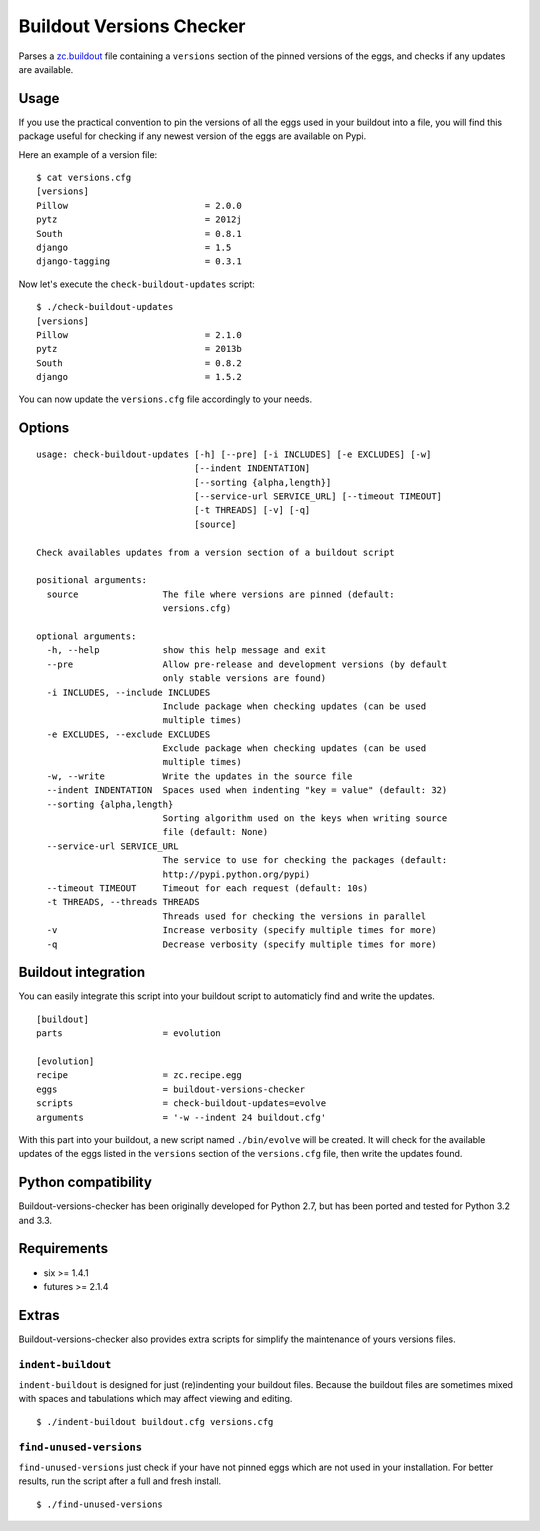 =========================
Buildout Versions Checker
=========================

|travis-develop| |coverage-develop|

Parses a `zc.buildout`_ file containing a ``versions`` section of the
pinned versions of the eggs, and checks if any updates are available.

Usage
-----

If you use the practical convention to pin the versions of all the eggs
used in your buildout into a file, you will find this package useful for
checking if any newest version of the eggs are available on Pypi.

Here an example of a version file: ::

  $ cat versions.cfg
  [versions]
  Pillow                          = 2.0.0
  pytz                            = 2012j
  South                           = 0.8.1
  django                          = 1.5
  django-tagging                  = 0.3.1

Now let's execute the ``check-buildout-updates`` script: ::

  $ ./check-buildout-updates
  [versions]
  Pillow                          = 2.1.0
  pytz                            = 2013b
  South                           = 0.8.2
  django                          = 1.5.2

You can now update the ``versions.cfg`` file accordingly to your needs.

Options
-------

::

  usage: check-buildout-updates [-h] [--pre] [-i INCLUDES] [-e EXCLUDES] [-w]
                                [--indent INDENTATION]
                                [--sorting {alpha,length}]
                                [--service-url SERVICE_URL] [--timeout TIMEOUT]
                                [-t THREADS] [-v] [-q]
                                [source]

  Check availables updates from a version section of a buildout script

  positional arguments:
    source                The file where versions are pinned (default:
                          versions.cfg)

  optional arguments:
    -h, --help            show this help message and exit
    --pre                 Allow pre-release and development versions (by default
                          only stable versions are found)
    -i INCLUDES, --include INCLUDES
                          Include package when checking updates (can be used
                          multiple times)
    -e EXCLUDES, --exclude EXCLUDES
                          Exclude package when checking updates (can be used
                          multiple times)
    -w, --write           Write the updates in the source file
    --indent INDENTATION  Spaces used when indenting "key = value" (default: 32)
    --sorting {alpha,length}
                          Sorting algorithm used on the keys when writing source
                          file (default: None)
    --service-url SERVICE_URL
                          The service to use for checking the packages (default:
                          http://pypi.python.org/pypi)
    --timeout TIMEOUT     Timeout for each request (default: 10s)
    -t THREADS, --threads THREADS
                          Threads used for checking the versions in parallel
    -v                    Increase verbosity (specify multiple times for more)
    -q                    Decrease verbosity (specify multiple times for more)

Buildout integration
--------------------

You can easily integrate this script into your buildout script to
automaticly find and write the updates. ::

  [buildout]
  parts                   = evolution

  [evolution]
  recipe                  = zc.recipe.egg
  eggs                    = buildout-versions-checker
  scripts                 = check-buildout-updates=evolve
  arguments               = '-w --indent 24 buildout.cfg'

With this part into your buildout, a new script named ``./bin/evolve`` will
be created. It will check for the available updates of the eggs listed in the
``versions`` section of the ``versions.cfg`` file, then write the updates found.

Python compatibility
--------------------

Buildout-versions-checker has been originally developed for Python 2.7, but
has been ported and tested for Python 3.2 and 3.3.

Requirements
------------

* six >= 1.4.1
* futures >= 2.1.4

Extras
------

Buildout-versions-checker also provides extra scripts for simplify the
maintenance of yours versions files.

``indent-buildout``
===================

``indent-buildout`` is designed for just (re)indenting your buildout files.
Because the buildout files are sometimes mixed with spaces and tabulations
which may affect viewing and editing. ::

  $ ./indent-buildout buildout.cfg versions.cfg

``find-unused-versions``
========================

``find-unused-versions`` just check if your have not pinned eggs which are
not used in your installation. For better results, run the script after a
full and fresh install. ::

  $ ./find-unused-versions

.. _`zc.buildout`: http://www.buildout.org/
.. |travis-develop| image:: https://travis-ci.org/Fantomas42/buildout-versions-checker.png?branch=develop
   :alt: Build Status - develop branch
   :target: http://travis-ci.org/Fantomas42/buildout-versions-checker
.. |coverage-develop| image:: https://coveralls.io/repos/Fantomas42/buildout-versions-checker/badge.png?branch=develop
   :alt: Coverage of the code
   :target: https://coveralls.io/r/Fantomas42/buildout-versions-checker
